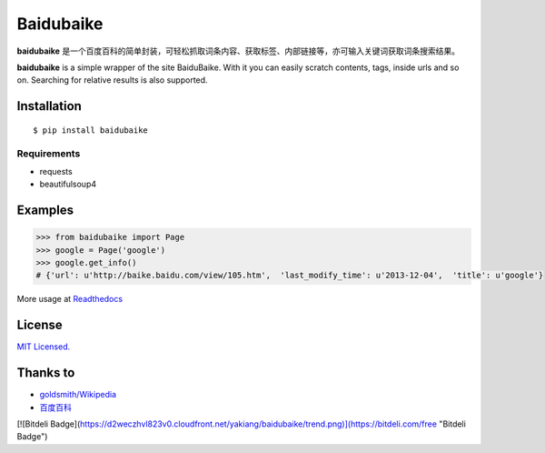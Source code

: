 Baidubaike
##########

**baidubaike** 是一个百度百科的简单封装，可轻松抓取词条内容、获取标签、内部链接等，亦可输入关键词获取词条搜索结果。

**baidubaike** is a simple wrapper of the site BaiduBaike. With it you can easily scratch contents, tags, inside urls and so on. Searching for relative results is also supported.


Installation
============

::

    $ pip install baidubaike


Requirements  
""""""""""""

+ requests
+ beautifulsoup4


Examples
========

.. code:: python

    >>> from baidubaike import Page
    >>> google = Page('google')
    >>> google.get_info()
    # {'url': u'http://baike.baidu.com/view/105.htm',  'last_modify_time': u'2013-12-04',  'title': u'google'}


More usage at `Readthedocs <http://baidubaike.readthedocs.org/en/latest/>`_


License
=======
`MIT Licensed. <https://github.com/yakiang/Baidubaike/blob/master/LICENSE>`_


Thanks to
=========

* `goldsmith/Wikipedia <https://github.com/goldsmith/Wikipedia>`_
* `百度百科 <http://baike.baidu.com>`_

[![Bitdeli Badge](https://d2weczhvl823v0.cloudfront.net/yakiang/baidubaike/trend.png)](https://bitdeli.com/free "Bitdeli Badge")
